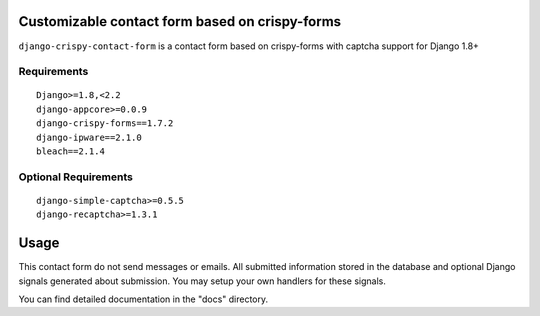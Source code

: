 Customizable contact form based on crispy-forms
===============================================

``django-crispy-contact-form`` is a contact form based on crispy-forms with captcha support for Django 1.8+

.. image:: https://travis-ci.org/dlancer/django-crispy-contact-form.svg?branch=master
    :target: https://travis-ci.org/dlancer/django-crispy-contact-form/
    :alt: Build status

.. image:: https://img.shields.io/pypi/v/django-crispy-contact-form.svg
    :target: https://pypi.python.org/pypi/django-crispy-contact-form/
    :alt: Latest PyPI version

.. image:: https://img.shields.io/pypi/format/django-crispy-contact-form.svg
    :target: https://pypi.python.org/pypi/django-crispy-contact-form/
    :alt: Download format

.. image:: https://img.shields.io/pypi/l/django-crispy-contact-form.svg
    :target: https://pypi.python.org/pypi/django-crispy-contact-form/
    :alt: License


Requirements
------------

::

    Django>=1.8,<2.2
    django-appcore>=0.0.9
    django-crispy-forms==1.7.2
    django-ipware==2.1.0
    bleach==2.1.4



Optional Requirements
---------------------

::

    django-simple-captcha>=0.5.5
    django-recaptcha>=1.3.1

Usage
=====

This contact form do not send messages or emails. All submitted information stored in the database
and optional Django signals generated about submission. You may setup your own handlers for these signals.

You can find detailed documentation in the "docs" directory.
